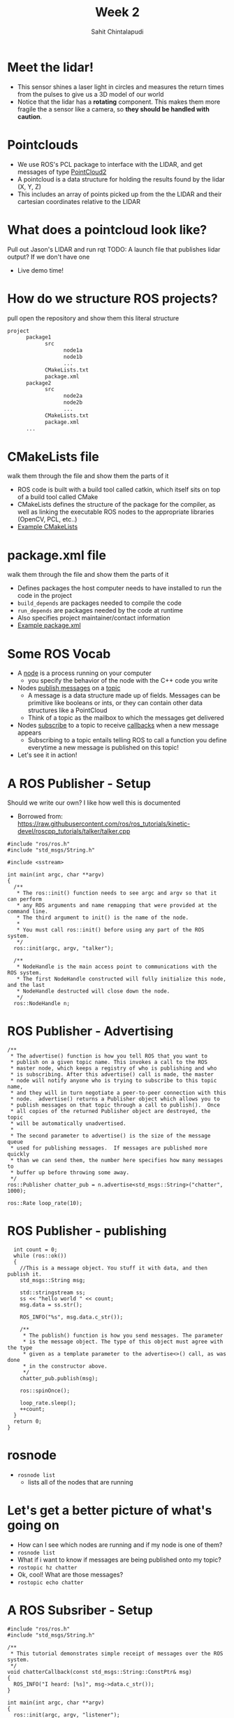 #+TITLE: Week 2
#+AUTHOR: Sahit Chintalapudi
#+EMAIL: schintalapudi@gatech.edu

* Meet the lidar!
- This sensor shines a laser light in circles and measures the return times
  from the pulses to give us a 3D model of our world
- Notice that the lidar has a *rotating* component. This makes them more
  fragile the a sensor like a camera, so *they should be handled with caution*.

* Pointclouds
- We use ROS's PCL package to interface with the LIDAR, and get messages of
  type
  [[http://docs.ros.org/api/sensor_msgs/html/msg/PointCloud2.html][PointCloud2]]
- A pointcloud is a data structure for holding the results found by the
  lidar (X, Y, Z)
- This includes an array of points picked up from the the LIDAR and their
  cartesian coordinates relative to the LIDAR

* What does a pointcloud look like?
#+BEGIN_NOTES
Pull out Jason's LIDAR and run rqt TODO: A launch file that publishes
lidar output? If we don't have one
#+END_NOTES
- Live demo time!

* How do we structure ROS projects?
#+BEGIN_NOTES
pull open the repository and show them this literal structure
#+END_NOTES
#+BEGIN_SRC bash
      project
            package1
                  src
                        node1a
                        node1b
                        ...
                  CMakeLists.txt
                  package.xml
            package2
                  src
                        node2a
                        node2b
                        ...
                  CMakeLists.txt
                  package.xml
            ...
#+END_SRC

* CMakeLists file
#+BEGIN_NOTES
walk them through the file and show them the parts of it
#+END_NOTES
- ROS code is built with a build tool called catkin, which itself sits on top
  of a build tool called CMake
- CMakeLists defines the structure of the package for the compiler, as well
  as linking the executable ROS nodes to the appropriate libraries (OpenCV,
  PCL, etc..)
-  [[https://github.com/RoboJackets/roboracing-software/blob/master/iarrc/CMakeLists.txt][Example
   CMakeLists]]

* package.xml file
#+BEGIN_NOTES
walk them through the file and show them the parts of it
#+END_NOTES
- Defines packages the host computer needs to have installed to run the code
  in the project
- =build_depends= are packages needed to compile the code
- =run_depends= are packages needed by the code at runtime
- Also specifies project maintainer/contact information
- [[https://github.com/RoboJackets/igvc-software/blob/master/gazebo/igvc_control/package.xml][Example
  package.xml]]

* Some ROS Vocab
- A _node_ is a process running on your computer
      - you specify the behavior of the node with the C++ code you write
- Nodes _publish messages_ on a _topic_
      - A message is a data structure made up of fields. Messages can be
        primitive like booleans or ints, or they can contain other data
        structures like a PointCloud
      - Think of a topic as the mailbox to which the messages get delivered
- Nodes _subscribe_ to a topic to receive _callbacks_ when a new message
  appears
      - Subscribing to a topic entails telling ROS to call a function you
        define everytime a new message is published on this topic!
- Let's see it in action!

* A ROS Publisher - Setup
#+BEGIN_NOTES
Should we write our own? I like how well this is documented
#+END_NOTES
- Borrowed from:
  https://raw.githubusercontent.com/ros/ros_tutorials/kinetic-devel/roscpp_tutorials/talker/talker.cpp
#+BEGIN_SRC C++
#include "ros/ros.h"
#include "std_msgs/String.h"

#include <sstream>

int main(int argc, char **argv)
{
  /**
   * The ros::init() function needs to see argc and argv so that it can perform
   * any ROS arguments and name remapping that were provided at the command line.
   * The third argument to init() is the name of the node.
   *
   * You must call ros::init() before using any part of the ROS system.
   */
  ros::init(argc, argv, "talker");

  /**
   * NodeHandle is the main access point to communications with the ROS system.
   * The first NodeHandle constructed will fully initialize this node, and the last
   * NodeHandle destructed will close down the node.
   */
  ros::NodeHandle n;
#+END_SRC

* ROS Publisher - Advertising
#+BEGIN_SRC C++
  /**
   * The advertise() function is how you tell ROS that you want to
   * publish on a given topic name. This invokes a call to the ROS
   * master node, which keeps a registry of who is publishing and who
   * is subscribing. After this advertise() call is made, the master
   * node will notify anyone who is trying to subscribe to this topic name,
   * and they will in turn negotiate a peer-to-peer connection with this
   * node.  advertise() returns a Publisher object which allows you to
   * publish messages on that topic through a call to publish().  Once
   * all copies of the returned Publisher object are destroyed, the topic
   * will be automatically unadvertised.
   *
   * The second parameter to advertise() is the size of the message queue
   * used for publishing messages.  If messages are published more quickly
   * than we can send them, the number here specifies how many messages to
   * buffer up before throwing some away.
   */
  ros::Publisher chatter_pub = n.advertise<std_msgs::String>("chatter", 1000);

  ros::Rate loop_rate(10);
#+END_SRC


* ROS Publisher - publishing
#+BEGIN_SRC C++
  int count = 0;
  while (ros::ok())
  {
    //This is a message object. You stuff it with data, and then publish it.
    std_msgs::String msg;

    std::stringstream ss;
    ss << "hello world " << count;
    msg.data = ss.str();

    ROS_INFO("%s", msg.data.c_str());

    /**
     * The publish() function is how you send messages. The parameter
     * is the message object. The type of this object must agree with the type
     * given as a template parameter to the advertise<>() call, as was done
     * in the constructor above.
     */
    chatter_pub.publish(msg);

    ros::spinOnce();

    loop_rate.sleep();
    ++count;
  }
  return 0;
}
#+END_SRC


* rosnode
- =rosnode list=
  - lists all of the nodes that are running
* Let's get a better picture of what's going on
- How can I see which nodes are running and if my node is one of them?
- =rosnode list=
- What if i want to know if messages are being published onto my topic?
- =rostopic hz chatter=
- Ok, cool! What are those messages?
- =rostopic echo chatter=
* A ROS Subsriber -  Setup
#+BEGIN_SRC C++
#include "ros/ros.h"
#include "std_msgs/String.h"

/**
 * This tutorial demonstrates simple receipt of messages over the ROS system.
 */
void chatterCallback(const std_msgs::String::ConstPtr& msg)
{
  ROS_INFO("I heard: [%s]", msg->data.c_str());
}

int main(int argc, char **argv)
{
  ros::init(argc, argv, "listener");

  ros::NodeHandle n;
#+END_SRC

* A ROS Subsriber - Subscribing
#+BEGIN_SRC C++
  /**
   * The subscribe() call is how you tell ROS that you want to receive messages
   * on a given topic.  This invokes a call to the ROS
   * master node, which keeps a registry of who is publishing and who
   * is subscribing.  Messages are passed to a callback function, here
   * called chatterCallback.  subscribe() returns a Subscriber object that you
   * must hold on to until you want to unsubscribe.  When all copies of the Subscriber
   * object go out of scope, this callback will automatically be unsubscribed from
   * this topic.
   */
  ros::Subscriber sub = n.subscribe("chatter", 1000, chatterCallback);

  /**
   * ros::spin() will enter a loop, pumping callbacks.  With this version, all
   * callbacks will be called from within this thread (the main one).  ros::spin()
   * will exit when Ctrl-C is pressed, or the node is shutdown by the master.
   */
  ros::spin();

  return 0;
}
#+END_SRC

* Let's go back to PointCloud2
#+BEGIN_NOTES
Talk them through the layout of the message. Show them that messages can
consists of field which then consist of other fields. For example, click on
the header, which links to message definition for a header. Note that every
message should have a header
#+END_NOTES
- Everyone visit the
  [[http://docs.ros.org/api/sensor_msgs/html/msg/PointCloud2.html][PointCloud2
  message declaration]]

* Takeaways from the message definition
- Messages should always have headers. Haveing a timestamp makes logging and
  debugging easier
- Messages contain fields of data, some of these fields also contain fields
  of data, as they are also message types
